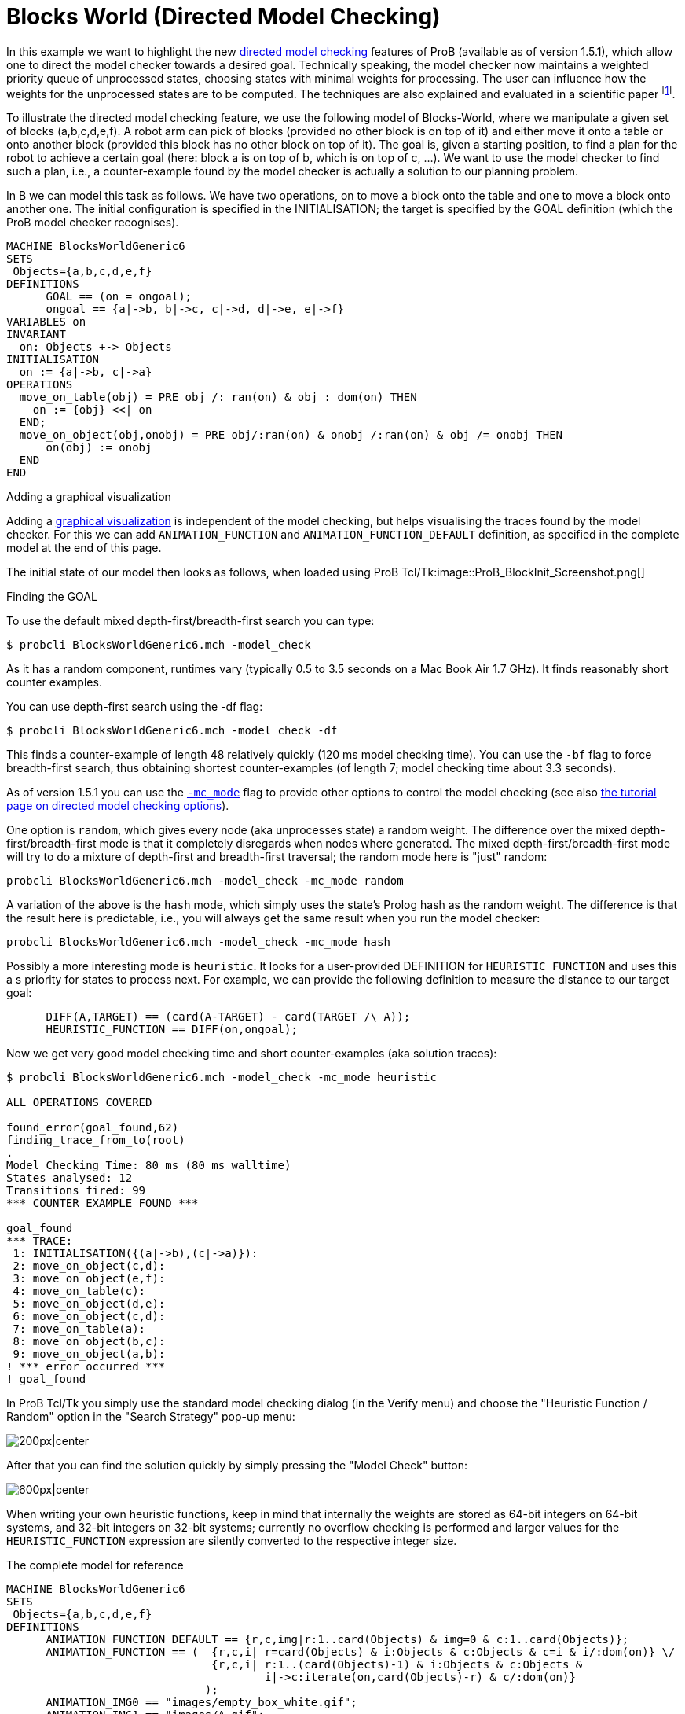 :wikifix: 2
ifndef::imagesdir[:imagesdir: ../../asciidoc/images/]
[[blocks-world-directed-model-checking]]
= Blocks World (Directed Model Checking)

In this example we want to highlight the new
<<tutorial-directed-model-checking,directed model checking>> features
of ProB (available as of version 1.5.1), which allow one to direct the
model checker towards a desired goal. Technically speaking, the model
checker now maintains a weighted priority queue of unprocessed states,
choosing states with minimal weights for processing. The user can
influence how the weights for the unprocessed states are to be computed.
The techniques are also explained and evaluated in a scientific paper
footnote:[M. Leuschel and J. Bendisposto: Directed Model Checking for B:
An Evaluation and New Techniques. In Proceedings SBMF'2010, LNCS 6527.
Springer-Verlag, 2010
http://www.stups.uni-duesseldorf.de/w/Special:Publication/LeBe2010].

To illustrate the directed model checking feature, we use the following
model of Blocks-World, where we manipulate a given set of blocks
(a,b,c,d,e,f). A robot arm can pick of blocks (provided no other block
is on top of it) and either move it onto a table or onto another block
(provided this block has no other block on top of it). The goal is,
given a starting position, to find a plan for the robot to achieve a
certain goal (here: block a is on top of b, which is on top of c, ...).
We want to use the model checker to find such a plan, i.e., a
counter-example found by the model checker is actually a solution to our
planning problem.

In B we can model this task as follows. We have two operations, on to
move a block onto the table and one to move a block onto another one.
The initial configuration is specified in the INITIALISATION; the target
is specified by the GOAL definition (which the ProB model checker
recognises).

....
MACHINE BlocksWorldGeneric6
SETS
 Objects={a,b,c,d,e,f}
DEFINITIONS
      GOAL == (on = ongoal);
      ongoal == {a|->b, b|->c, c|->d, d|->e, e|->f}
VARIABLES on
INVARIANT
  on: Objects +-> Objects
INITIALISATION
  on := {a|->b, c|->a}
OPERATIONS
  move_on_table(obj) = PRE obj /: ran(on) & obj : dom(on) THEN
    on := {obj} <<| on
  END;
  move_on_object(obj,onobj) = PRE obj/:ran(on) & onobj /:ran(on) & obj /= onobj THEN
      on(obj) := onobj
  END
END
....

Adding a graphical visualization

Adding a <<graphical-visualization,graphical visualization>> is
independent of the model checking, but helps visualising the traces
found by the model checker. For this we can add `ANIMATION_FUNCTION` and
`ANIMATION_FUNCTION_DEFAULT` definition, as specified in the complete
model at the end of this page.

The initial state of our model then looks as follows, when loaded using
ProB Tcl/Tk:image::ProB_BlockInit_Screenshot.png[]

Finding the GOAL

To use the default mixed depth-first/breadth-first search you can type:

`$ probcli BlocksWorldGeneric6.mch -model_check`

As it has a random component, runtimes vary (typically 0.5 to 3.5
seconds on a Mac Book Air 1.7 GHz). It finds reasonably short counter
examples.

You can use depth-first search using the -df flag:

`$ probcli BlocksWorldGeneric6.mch -model_check -df`

This finds a counter-example of length 48 relatively quickly (120 ms
model checking time). You can use the `-bf` flag to force breadth-first
search, thus obtaining shortest counter-examples (of length 7; model
checking time about 3.3 seconds).

As of version 1.5.1 you can use the
<<using-the-command-line-version-of-prob,`-mc_mode`>>
flag to provide other options to control the model checking (see also
link:/Tutorial_Directed_Model_Checking[the tutorial page on directed
model checking options]).

One option is `random`, which gives every node (aka unprocesses state) a
random weight. The difference over the mixed depth-first/breadth-first
mode is that it completely disregards when nodes where generated. The
mixed depth-first/breadth-first mode will try to do a mixture of
depth-first and breadth-first traversal; the random mode here is
"just" random:

`probcli BlocksWorldGeneric6.mch -model_check -mc_mode random`

A variation of the above is the `hash` mode, which simply uses the
state's Prolog hash as the random weight. The difference is that the
result here is predictable, i.e., you will always get the same result
when you run the model checker:

`probcli BlocksWorldGeneric6.mch -model_check -mc_mode hash`

Possibly a more interesting mode is `heuristic`. It looks for a
user-provided DEFINITION for `HEURISTIC_FUNCTION` and uses this a s
priority for states to process next. For example, we can provide the
following definition to measure the distance to our target goal:

....
      DIFF(A,TARGET) == (card(A-TARGET) - card(TARGET /\ A));
      HEURISTIC_FUNCTION == DIFF(on,ongoal);
....

Now we get very good model checking time and short counter-examples (aka
solution traces):

....
$ probcli BlocksWorldGeneric6.mch -model_check -mc_mode heuristic

ALL OPERATIONS COVERED

found_error(goal_found,62)
finding_trace_from_to(root)
.
Model Checking Time: 80 ms (80 ms walltime)
States analysed: 12
Transitions fired: 99
*** COUNTER EXAMPLE FOUND ***

goal_found
*** TRACE:
 1: INITIALISATION({(a|->b),(c|->a)}):
 2: move_on_object(c,d):
 3: move_on_object(e,f):
 4: move_on_table(c):
 5: move_on_object(d,e):
 6: move_on_object(c,d):
 7: move_on_table(a):
 8: move_on_object(b,c):
 9: move_on_object(a,b):
! *** error occurred ***
! goal_found
....

In ProB Tcl/Tk you simply use the standard model checking dialog (in the
Verify menu) and choose the "Heuristic Function / Random" option in
the "Search Strategy" pop-up menu:

image:ProB_MC_Heuristic.png[200px|center]

After that you can find the solution quickly by simply pressing the
"Model Check" button:

image:ProB_BlockGoal_Screenshot.png[600px|center]

When writing your own heuristic functions, keep in mind that internally
the weights are stored as 64-bit integers on 64-bit systems, and 32-bit
integers on 32-bit systems; currently no overflow checking is performed
and larger values for the `HEURISTIC_FUNCTION` expression are silently
converted to the respective integer size.

The complete model for reference

....
MACHINE BlocksWorldGeneric6
SETS
 Objects={a,b,c,d,e,f}
DEFINITIONS
      ANIMATION_FUNCTION_DEFAULT == {r,c,img|r:1..card(Objects) & img=0 & c:1..card(Objects)};
      ANIMATION_FUNCTION == (  {r,c,i| r=card(Objects) & i:Objects & c:Objects & c=i & i/:dom(on)} \/
                               {r,c,i| r:1..(card(Objects)-1) & i:Objects & c:Objects &
                                       i|->c:iterate(on,card(Objects)-r) & c/:dom(on)}
                              );
      ANIMATION_IMG0 == "images/empty_box_white.gif";
      ANIMATION_IMG1 == "images/A.gif";
      ANIMATION_IMG2 == "images/B.gif";
      ANIMATION_IMG3 == "images/C.gif";
      ANIMATION_IMG4 == "images/D.gif";
      ANIMATION_IMG5 == "images/E.gif";
      ANIMATION_IMG6 == "images/F.gif";
      GOAL == (on = ongoal);
      ongoal == {a|->b, b|->c, c|->d, d|->e, e|->f};
      DIFF(A,TARGET) == (card(A-TARGET) - card(TARGET /\ A));
      HEURISTIC_FUNCTION == DIFF(on,ongoal);
VARIABLES on
INVARIANT
  on: Objects +-> Objects
INITIALISATION
  on := {a|->b, c|->a}
OPERATIONS
  move_on_table(obj) = PRE obj /: ran(on) & obj : dom(on) THEN
    on := {obj} <<| on
  END;
  move_on_object(obj,onobj) = PRE obj/:ran(on) & onobj /:ran(on) & obj /= onobj THEN
      on(obj) := onobj
  END
END
....

[[references]]
References
~~~~~~~~~~